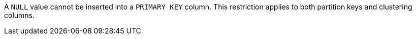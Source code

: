 A `NULL` value cannot be inserted into a `PRIMARY KEY` column.
This restriction applies to both partition keys and clustering columns.